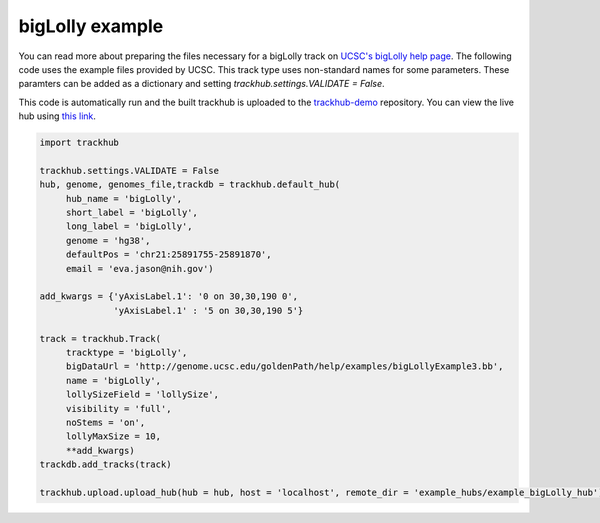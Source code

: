 .. _bigLolly:

bigLolly example
----------------
You can read more about preparing the files necessary for a bigLolly track
on `UCSC's bigLolly help page
<https://genome.ucsc.edu/goldenPath/help/bigLolly.html>`_. The following code uses the example files provided by UCSC.
This track type uses non-standard names for some parameters. These paramters can be added as a dictionary and setting
`trackhub.settings.VALIDATE = False`.

This code is automatically run and the built trackhub is uploaded to the `trackhub-demo <https://github.com/daler/trackhub-demo>`_ repository. You can view the live hub using `this link <http://genome.ucsc.edu/cgi-bin/hgTracks?db = hg38&hubUrl = https://raw.githubusercontent.com/daler/trackhub-demo/master/example_bigLolly_hub/bigLolly.hub.txt&position = chr21:25891755-25891870>`_.

.. code-block:: python

     import trackhub

     trackhub.settings.VALIDATE = False
     hub, genome, genomes_file,trackdb = trackhub.default_hub(
          hub_name = 'bigLolly',
          short_label = 'bigLolly',
          long_label = 'bigLolly',
          genome = 'hg38',
          defaultPos = 'chr21:25891755-25891870',
          email = 'eva.jason@nih.gov')

     add_kwargs = {'yAxisLabel.1': '0 on 30,30,190 0',
                   'yAxisLabel.1' : '5 on 30,30,190 5'}

     track = trackhub.Track(
          tracktype = 'bigLolly',
          bigDataUrl = 'http://genome.ucsc.edu/goldenPath/help/examples/bigLollyExample3.bb',
          name = 'bigLolly',
          lollySizeField = 'lollySize',
          visibility = 'full',
          noStems = 'on',
          lollyMaxSize = 10,
          **add_kwargs)
     trackdb.add_tracks(track)

     trackhub.upload.upload_hub(hub = hub, host = 'localhost', remote_dir = 'example_hubs/example_bigLolly_hub')
